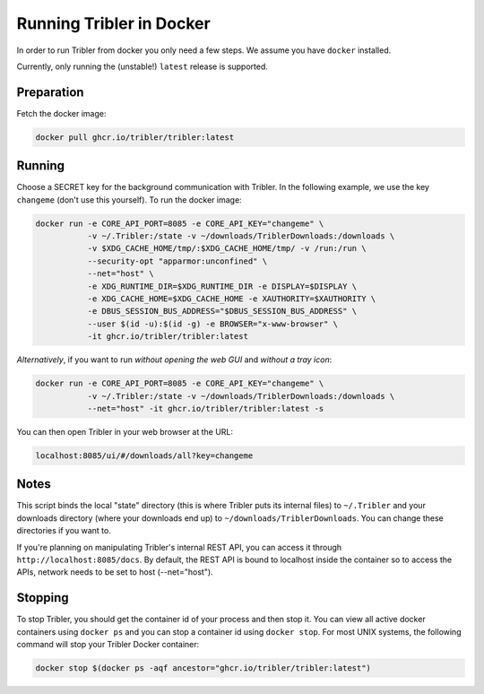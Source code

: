 Running Tribler in Docker
=========================

In order to run Tribler from docker you only need a few steps.
We assume you have ``docker`` installed.

Currently, only running the (unstable!) ``latest`` release is supported.


Preparation
-----------

Fetch the docker image:

.. code-block::

    docker pull ghcr.io/tribler/tribler:latest

Running
-------

Choose a SECRET key for the background communication with Tribler.
In the following example, we use the key ``changeme`` (don't use this yourself).
To run the docker image:

.. code-block::

    docker run -e CORE_API_PORT=8085 -e CORE_API_KEY="changeme" \
               -v ~/.Tribler:/state -v ~/downloads/TriblerDownloads:/downloads \
               -v $XDG_CACHE_HOME/tmp/:$XDG_CACHE_HOME/tmp/ -v /run:/run \
               --security-opt "apparmor:unconfined" \
               --net="host" \
               -e XDG_RUNTIME_DIR=$XDG_RUNTIME_DIR -e DISPLAY=$DISPLAY \
               -e XDG_CACHE_HOME=$XDG_CACHE_HOME -e XAUTHORITY=$XAUTHORITY \
               -e DBUS_SESSION_BUS_ADDRESS="$DBUS_SESSION_BUS_ADDRESS" \
               --user $(id -u):$(id -g) -e BROWSER="x-www-browser" \
               -it ghcr.io/tribler/tribler:latest

*Alternatively*, if you want to run *without opening the web GUI* and *without a tray icon*:

.. code-block::

    docker run -e CORE_API_PORT=8085 -e CORE_API_KEY="changeme" \
               -v ~/.Tribler:/state -v ~/downloads/TriblerDownloads:/downloads \
               --net="host" -it ghcr.io/tribler/tribler:latest -s

You can then open Tribler in your web browser at the URL:

.. code-block::

    localhost:8085/ui/#/downloads/all?key=changeme

Notes
-----

This script binds the local "state" directory (this is where Tribler puts its internal files) to ``~/.Tribler`` and your downloads directory (where your downloads end up) to ``~/downloads/TriblerDownloads``.
You can change these directories if you want to.

If you're planning on manipulating Tribler's internal REST API, you can access it through ``http://localhost:8085/docs``.
By default, the REST API is bound to localhost inside the container so to
access the APIs, network needs to be set to host (--net="host").

Stopping
--------

To stop Tribler, you should get the container id of your process and then stop it.
You can view all active docker containers using ``docker ps`` and you can stop a container id using ``docker stop``.
For most UNIX systems, the following command will stop your Tribler Docker container:

.. code-block::

    docker stop $(docker ps -aqf ancestor="ghcr.io/tribler/tribler:latest")

